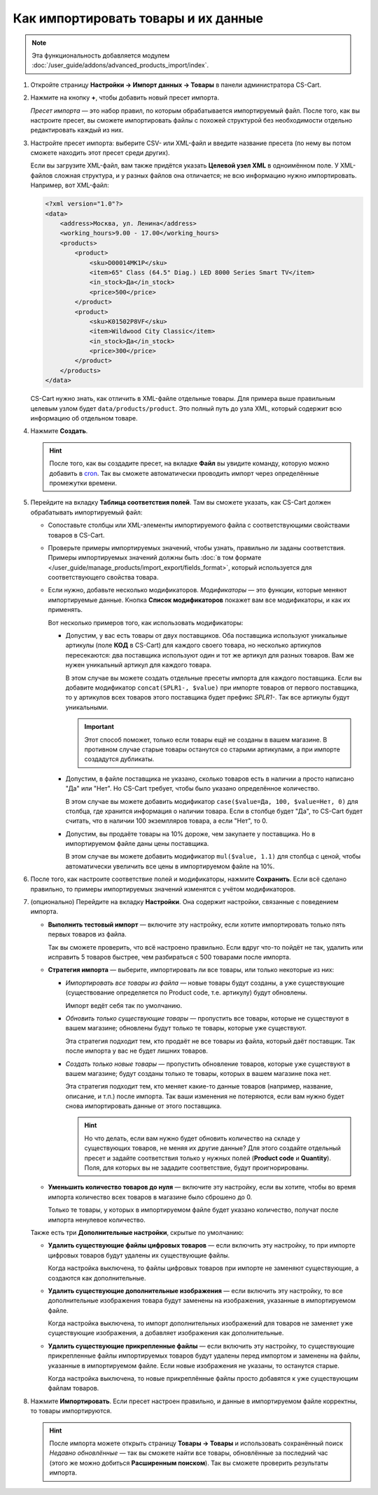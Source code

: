 ************************************
Как импортировать товары и их данные
************************************

.. note::

    Эта функциональность добавляется модулем :doc:`/user_guide/addons/advanced_products_import/index`.

#. Откройте страницу **Настройки → Импорт данных → Товары** в панели администратора CS-Cart.

#. Нажмите на кнопку **+**, чтобы добавить новый пресет импорта.

   .. fancybox:: img/advanced_import_add_preset-1.png
       :alt: Расширенный импорт товаров в CS-Cart. 

   *Пресет импорта* — это набор правил, по которым обрабатывается импортируемый файл. После того, как вы настроите пресет, вы сможете импортировать файлы с похожей структурой без необходимости отдельно редактировать каждый из них.

#. Настройте пресет импорта: выберите CSV- или XML-файл и введите название пресета (по нему вы потом сможете находить этот пресет среди других).

   Если вы загрузите XML-файл, вам также придётся указать **Целевой узел XML** в одноимённом поле. У XML-файлов сложная структура, и у разных файлов она отличается; не всю информацию нужно импортировать. Например, вот XML-файл:

   .. code-block:: xml

       <?xml version="1.0"?>
       <data>
           <address>Москва, ул. Ленина</address>
           <working_hours>9.00 - 17.00</working_hours>
           <products>
               <product>
                   <sku>D00014MK1P</sku>
                   <item>65" Class (64.5" Diag.) LED 8000 Series Smart TV</item>
                   <in_stock>Да</in_stock>
                   <price>500</price>
               </product>
               <product>
                   <sku>K01502P8VF</sku>
                   <item>Wildwood City Classic</item>
                   <in_stock>Да</in_stock>
                   <price>300</price>
               </product>
           </products>
       </data>

   CS-Cart нужно знать, как отличить в XML-файле отдельные товары. Для примера выше правильным целевым узлом будет ``data/products/product``. Это полный путь до узла XML, который содержит всю информацию об отдельном товаре.

#. Нажмите **Создать**. 

   .. hint::

       После того, как вы создадите пресет, на вкладке **Файл** вы увидите команду, которую можно добавить в `cron <https://ru.wikipedia.org/wiki/Cron>`_. Так вы сможете автоматически проводить импорт через определённые промежутки времени.

   .. fancybox:: img/advanced_import_file_settings-1.png
       :alt: Добавление пресета для импорта товаров в CS-Cart.

#. Перейдите на вкладку **Таблица соответствия полей**. Там вы сможете указать, как CS-Cart должен обрабатывать импортируемый файл:

   * Сопоставьте столбцы или XML-элементы импортируемого файла с соответствующими свойствами товаров в CS-Cart.

   * Проверьте примеры импортируемых значений, чтобы узнать, правильно ли заданы соответствия. Примеры импортируемых значений должны быть :doc:`в том формате </user_guide/manage_products/import_export/fields_format>`, который используется для соответствующего свойства товара.

   * Если нужно, добавьте несколько модификаторов. *Модификаторы* — это функции, которые меняют импортируемые данные. Кнопка **Список модификаторов** покажет вам все модификаторы, и как их применять.

     .. fancybox:: img/advanced_import_field_mapping-1.png
         :alt: Сопоставление свойств товаров с импортируемым файлом.

     Вот несколько примеров того, как использовать модификаторы:

     * Допустим, у вас есть товары от двух поставщиков. Оба поставщика используют уникальные артикулы (поле **КОД** в CS-Cart) для каждого своего товара, но несколько артикулов пересекаются: два поставщика используют один и тот же артикул для разных товаров. Вам же нужен уникальный артикул для каждого товара.

       В этом случае вы можете создать отдельные пресеты импорта для каждого поставщика. Если вы добавите модификатор ``concat(SPLR1-, $value)`` при импорте товаров от первого поставщика, то у артикулов всех товаров этого поставщика будет префикс *SPLR1-*. Так все артикулы будут уникальными.

       .. important::

           Этот способ поможет, только если товары ещё не созданы в вашем магазине. В противном случае старые товары останутся со старыми артикулами, а при импорте создадутся дубликаты.

     * Допустим, в файле поставщика не указано, сколько товаров есть в наличии а просто написано "Да" или "Нет". Но CS-Cart требует, чтобы было указано определённое количество.

       В этом случае вы можете добавить модификатор ``case($value=Да, 100, $value=Нет, 0)`` для столбца, где хранится информация о наличии товара. Если в столбце будет "Да", то CS-Сart будет считать, что в наличии 100 экземпляров товара, а если "Нет", то 0.

     * Допустим, вы продаёте товары на 10% дороже, чем закупаете у поставщика. Но в импортируемом файле даны цены поставщика.

       В этом случае вы можете добавить модификатор ``mul($value, 1.1)`` для столбца с ценой, чтобы автоматически увеличить все цены в импортируемом файле на 10%.

#. После того, как настроите соответствие полей и модификаторы, нажмите **Сохранить**. Если всё сделано правильно, то примеры импортируемых значений изменятся с учётом модификаторов.

#. (опционально) Перейдите на вкладку **Настройки**. Она содержит настройки, связанные с поведением импорта.

   * **Выполнить тестовый импорт** — включите эту настройку, если хотите импортировать только пять первых товаров из файла.

     Так вы сможете проверить, что всё настроено правильно. Если вдруг что-то пойдёт не так, удалить или исправить 5 товаров быстрее, чем разбираться с 500 товарами после импорта.

   * **Стратегия импорта** — выберите, импортировать ли все товары, или только некоторые из них:

     * *Импортировать все товары из файла* — новые товары будут созданы, а уже существующие (существование определяется по Product code, т.е. артикулу) будут обновлены.

       Импорт ведёт себя так по умолчанию.

     * *Обновить только существующие товары* — пропустить все товары, которые не существуют в вашем магазине; обновлены будут только те товары, которые уже существуют.

       Эта стратегия подходит тем, кто продаёт не все товары из файла, который даёт поставщик. Так после импорта у вас не будет лишних товаров.

     * *Создать только новые товары* — пропустить обновление товаров, которые уже существуют в вашем магазине; будут созданы только те товары, которых в вашем магазине пока нет.

       Эта стратегия подходит тем, кто меняет какие-то данные товаров (например, название, описание, и т.п.) после импорта. Так ваши изменения не потеряются, если вам нужно будет снова импортировать данные от этого поставщика.

       .. hint::

           Но что делать, если вам нужно будет обновить количество на складе у существующих товаров, не меняя их другие данные? Для этого создайте отдельный пресет и задайте соответствия только у нужных полей (**Product code** и **Quantity**). Поля, для которых вы не зададите соответствие, будут проигнорированы.

   * **Уменьшить количество товаров до нуля** — включите эту настройку, если вы хотите, чтобы во время импорта количество всех товаров в магазине было сброшено до 0.

     Только те товары, у которых в импортируемом файле будет указано количество, получат после импорта ненулевое количество.

   .. fancybox:: img/advanced_import_additional_settings-1.png
       :alt: Дополнительные настройки импорта товаров в CS-Cart.

   Также есть три **Дополнительные настройки**, скрытые по умолчанию:

   * **Удалить существующие файлы цифровых товаров** — если включить эту настройку, то при импорте цифровых товаров будут удалены их существующие файлы.

     Когда настройка выключена, то файлы цифровых товаров при импорте не заменяют существующие, а создаются как дополнительные. 

   * **Удалить существующие дополнительные изображения** — если включить эту настройку, то все дополнительные изображения товара будут заменены на изображения, указанные в импортируемом файле.

     Когда настройка выключена, то импорт дополнительных изображений для товаров не заменяет уже существующие изображения, а добавляет изображения как дополнительные.
     
   * **Удалить существующие прикрепленные файлы** — если включить эту настройку, то существующие прикрепленные файлы импортируемых товаров будут удалены перед импортом и заменены на файлы, указанные в импортируемом файле. Если новые изображения не указаны, то останутся старые. 
   
     Когда настройка выключена, то новые прикреплённые файлы просто добавятся к уже существующим файлам товаров.

#. Нажмите **Импортировать**. Если пресет настроен правильно, и данные в импортируемом файле корректны, то товары импортируются.

   .. hint::

       После импорта можете открыть страницу **Товары → Товары** и использовать сохранённый поиск *Недавно обновлённые* — так вы сможете найти все товары, обновлённые за последний час (этого же можно добиться **Расширенным поиском**). Так вы сможете проверить результаты импорта.
